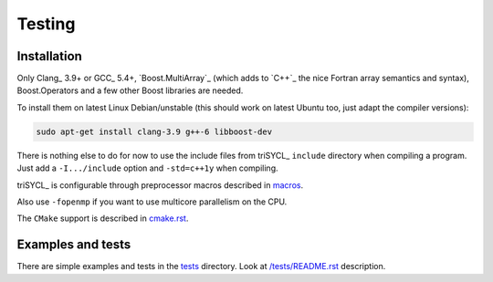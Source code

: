 Testing
+++++++

Installation
------------

Only Clang_ 3.9+ or GCC_ 5.4+, `Boost.MultiArray`_ (which adds to `C++`_
the nice Fortran array semantics and syntax), Boost.Operators and a few
other Boost libraries are needed.

To install them on latest Linux Debian/unstable (this should work on
latest Ubuntu too, just adapt the compiler versions):

.. code:: bash

  sudo apt-get install clang-3.9 g++-6 libboost-dev

There is nothing else to do for now to use the include files from triSYCL_
``include`` directory when compiling a program. Just add a
``-I.../include`` option and ``-std=c++1y`` when compiling.

triSYCL_ is configurable through preprocessor macros described in
`macros <macros.rst>`_.

Also use ``-fopenmp`` if you want to use multicore parallelism on the CPU.

The ``CMake`` support is described in `cmake.rst <cmake.rst>`_.


Examples and tests
------------------

There are simple examples and tests in the `tests </tests>`_ directory.
Look at `/tests/README.rst </tests/README.rst>`_ description.
